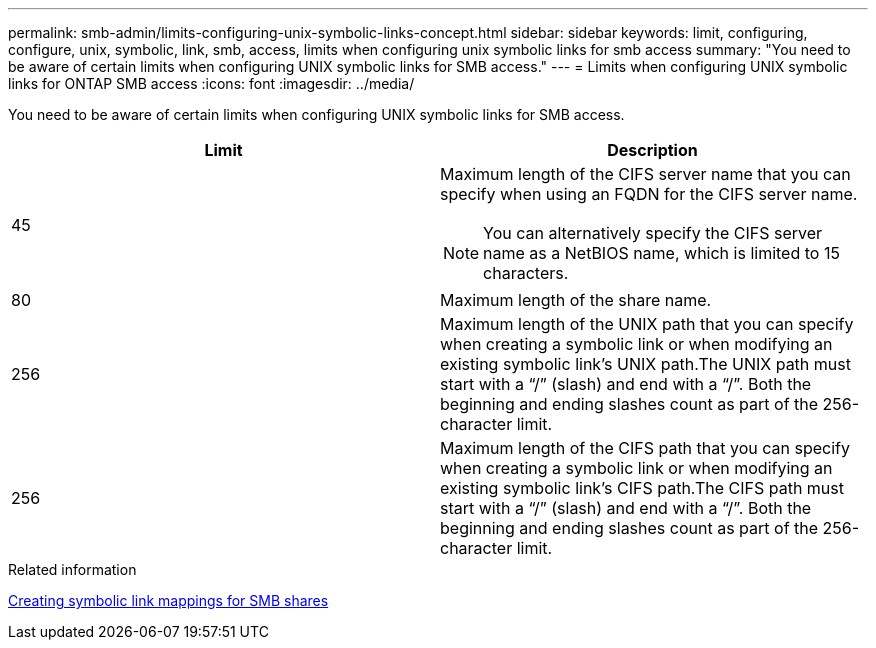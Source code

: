 ---
permalink: smb-admin/limits-configuring-unix-symbolic-links-concept.html
sidebar: sidebar
keywords: limit, configuring, configure, unix, symbolic, link, smb, access, limits when configuring unix symbolic links for smb access
summary: "You need to be aware of certain limits when configuring UNIX symbolic links for SMB access."
---
= Limits when configuring UNIX symbolic links for ONTAP SMB access
:icons: font
:imagesdir: ../media/

[.lead]
You need to be aware of certain limits when configuring UNIX symbolic links for SMB access.

[options="header"]
|===
| Limit| Description
a|
45
a|
Maximum length of the CIFS server name that you can specify when using an FQDN for the CIFS server name.
[NOTE]
====
You can alternatively specify the CIFS server name as a NetBIOS name, which is limited to 15 characters.
====

a|
80
a|
Maximum length of the share name.
a|
256
a|
Maximum length of the UNIX path that you can specify when creating a symbolic link or when modifying an existing symbolic link's UNIX path.The UNIX path must start with a "`/`" (slash) and end with a "`/`". Both the beginning and ending slashes count as part of the 256-character limit.

a|
256
a|
Maximum length of the CIFS path that you can specify when creating a symbolic link or when modifying an existing symbolic link's CIFS path.The CIFS path must start with a "`/`" (slash) and end with a "`/`". Both the beginning and ending slashes count as part of the 256-character limit.

|===
.Related information

xref:create-symbolic-link-mappings-task.adoc[Creating symbolic link mappings for SMB shares]


// 2025 June 04, ONTAPDOC-2981